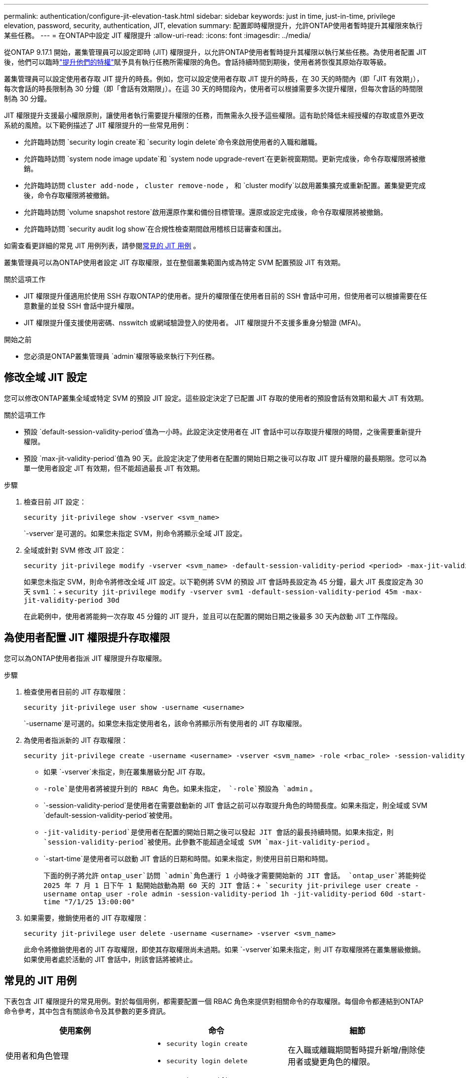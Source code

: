 ---
permalink: authentication/configure-jit-elevation-task.html 
sidebar: sidebar 
keywords: just in time, just-in-time, privilege elevation, password, security, authentication, JIT, elevation 
summary: 配置即時權限提升，允許ONTAP使用者暫時提升其權限來執行某些任務。 
---
= 在ONTAP中設定 JIT 權限提升
:allow-uri-read: 
:icons: font
:imagesdir: ../media/


[role="lead"]
從ONTAP 9.17.1 開始，叢集管理員可以設定即時 (JIT) 權限提升，以允許ONTAP使用者暫時提升其權限以執行某些任務。為使用者配置 JIT 後，他們可以臨時link:elevate-jit-access-task.html["提升他們的特權"]賦予具有執行任務所需權限的角色。會話持續時間到期後，使用者將恢復其原始存取等級。

叢集管理員可以設定使用者存取 JIT 提升的時長。例如，您可以設定使用者存取 JIT 提升的時長，在 30 天的時間內（即「JIT 有效期」），每次會話的時長限制為 30 分鐘（即「會話有效期限」）。在這 30 天的時間段內，使用者可以根據需要多次提升權限，但每次會話的時間限制為 30 分鐘。

JIT 權限提升支援最小權限原則，讓使用者執行需要提升權限的任務，而無需永久授予這些權限。這有助於降低未經授權的存取或意外更改系統的風險。以下範例描述了 JIT 權限提升的一些常見用例：

* 允許臨時訪問 `security login create`和 `security login delete`命令來啟用使用者的入職和離職。
* 允許臨時訪問 `system node image update`和 `system node upgrade-revert`在更新視窗期間。更新完成後，命令存取權限將被撤銷。
* 允許臨時訪問 `cluster add-node` ，  `cluster remove-node` ， 和 `cluster modify`以啟用叢集擴充或重新配置。叢集變更完成後，命令存取權限將被撤銷。
* 允許臨時訪問 `volume snapshot restore`啟用還原作業和備份目標管理。還原或設定完成後，命令存取權限將被撤銷。
* 允許臨時訪問 `security audit log show`在合規性檢查期間啟用稽核日誌審查和匯出。


如需查看更詳細的常見 JIT 用例列表，請參閱<<常見的 JIT 用例>> 。

叢集管理員可以為ONTAP使用者設定 JIT 存取權限，並在整個叢集範圍內或為特定 SVM 配置預設 JIT 有效期。

.關於這項工作
* JIT 權限提升僅適用於使用 SSH 存取ONTAP的使用者。提升的權限僅在使用者目前的 SSH 會話中可用，但使用者可以根據需要在任意數量的並發 SSH 會話中提升權限。
* JIT 權限提升僅支援使用密碼、nsswitch 或網域驗證登入的使用者。 JIT 權限提升不支援多重身分驗證 (MFA)。


.開始之前
* 您必須是ONTAP叢集管理員 `admin`權限等級來執行下列任務。




== 修改全域 JIT 設定

您可以修改ONTAP叢集全域或特定 SVM 的預設 JIT 設定。這些設定決定了已配置 JIT 存取的使用者的預設會話有效期和最大 JIT 有效期。

.關於這項工作
* 預設 `default-session-validity-period`值為一小時。此設定決定使用者在 JIT 會話中可以存取提升權限的時間，之後需要重新提升權限。
* 預設 `max-jit-validity-period`值為 90 天。此設定決定了使用者在配置的開始日期之後可以存取 JIT 提升權限的最長期限。您可以為單一使用者設定 JIT 有效期，但不能超過最長 JIT 有效期。


.步驟
. 檢查目前 JIT 設定：
+
[source, cli]
----
security jit-privilege show -vserver <svm_name>
----
+
`-vserver`是可選的。如果您未指定 SVM，則命令將顯示全域 JIT 設定。

. 全域或針對 SVM 修改 JIT 設定：
+
[source, cli]
----
security jit-privilege modify -vserver <svm_name> -default-session-validity-period <period> -max-jit-validity-period <period>
----
+
如果您未指定 SVM，則命令將修改全域 JIT 設定。以下範例將 SVM 的預設 JIT 會話時長設定為 45 分鐘，最大 JIT 長度設定為 30 天 `svm1` ：+ 
`security jit-privilege modify -vserver svm1 -default-session-validity-period 45m -max-jit-validity-period 30d`

+
在此範例中，使用者將能夠一次存取 45 分鐘的 JIT 提升，並且可以在配置的開始日期之後最多 30 天內啟動 JIT 工作階段。





== 為使用者配置 JIT 權限提升存取權限

您可以為ONTAP使用者指派 JIT 權限提升存取權限。

.步驟
. 檢查使用者目前的 JIT 存取權限：
+
[source, cli]
----
security jit-privilege user show -username <username>
----
+
`-username`是可選的。如果您未指定使用者名，該命令將顯示所有使用者的 JIT 存取權限。

. 為使用者指派新的 JIT 存取權限：
+
[source, cli]
----
security jit-privilege create -username <username> -vserver <svm_name> -role <rbac_role> -session-validity-period <period> -jit-validity-period <period> -start-time <date>
----
+
** 如果 `-vserver`未指定，則在叢集層級分配 JIT 存取。
**  `-role`是使用者將被提升到的 RBAC 角色。如果未指定，  `-role`預設為 `admin` 。
** `-session-validity-period`是使用者在需要啟動新的 JIT 會話之前可以存取提升角色的時間長度。如果未指定，則全域或 SVM  `default-session-validity-period`被使用。
** `-jit-validity-period`是使用者在配置的開始日期之後可以發起 JIT 會話的最長持續時間。如果未指定，則 `session-validity-period`被使用。此參數不能超過全域或 SVM  `max-jit-validity-period` 。
** `-start-time`是使用者可以啟動 JIT 會話的日期和時間。如果未指定，則使用目前日期和時間。
+
下面的例子將允許 `ontap_user`訪問 `admin`角色運行 1 小時後才需要開始新的 JIT 會話。  `ontap_user`將能夠從 2025 年 7 月 1 日下午 1 點開始啟動為期 60 天的 JIT 會話：+ 
`security jit-privilege user create -username ontap_user -role admin -session-validity-period 1h -jit-validity-period 60d -start-time "7/1/25 13:00:00"`



. 如果需要，撤銷使用者的 JIT 存取權限：
+
[source, cli]
----
security jit-privilege user delete -username <username> -vserver <svm_name>
----
+
此命令將撤銷使用者的 JIT 存取權限，即使其存取權限尚未過期。如果 `-vserver`如果未指定，則 JIT 存取權限將在叢集層級撤銷。如果使用者處於活動的 JIT 會話中，則該會話將被終止。





== 常見的 JIT 用例

下表包含 JIT 權限提升的常見用例。對於每個用例，都需要配置一個 RBAC 角色來提供對相關命令的存取權限。每個命令都連結到ONTAP命令參考，其中包含有關該命令及其參數的更多資訊。

[cols="1,1a,1"]
|===
| 使用案例 | 命令 | 細節 


| 使用者和角色管理  a| 
* `security login create`
* `security login delete`

| 在入職或離職期間暫時提升新增/刪除使用者或變更角色的權限。 


| 證書管理  a| 
* `security certificate create`
* `security certificate install`

| 授予證書安裝或更新的短期存取權限。 


| SSH/CLI 存取控制  a| 
* `security login create -application ssh`

| 暫時授予 SSH 存取權限以進行故障排除或供應商支援。 


| 授權管理  a| 
* `system license add`
* `system license delete`

| 授予在功能啟動或停用期間新增或刪除許可證的權限。 


| 系統升級和修補  a| 
* `system node image update`
* `system node upgrade-revert`

| 提升升級窗口，然後撤銷。 


| 網路安全設定  a| 
* `security login role create`
* `security login role modify`

| 允許對網路相關的安全角色進行臨時更改。 


| 叢集管理  a| 
* `cluster add-node`
* `cluster remove-node`
* `cluster modify`

| 提升叢集擴充或重新配置。 


| SVM 管理  a| 
* `vserver create`
* `vserver delete`
* `vserver modify`

| 暫時授予 SVM 管理員權限以進行設定或停用。 


| 磁碟區管理  a| 
* `volume create`
* `volume delete`
* `volume modify`

| 提升磁碟區配置、調整大小或刪除的權限。 


| 快照管理  a| 
* `volume snapshot create`
* `volume snapshot delete`
* `volume snapshot restore`

| 提升快照刪除或在復原期間復原的權限。 


| 網路組態  a| 
* `network interface create`
* `network port vlan create`

| 授予在維護時段內進行網路變更的權利。 


| 磁碟/聚合管理  a| 
* `storage disk assign`
* `storage aggregate create`
* `storage aggregate add-disks`

| 提升新增或刪除磁碟或管理聚合的能力。 


| 資料保護  a| 
* `snapmirror create`
* `snapmirror modify`
* `snapmirror restore`

| 暫時提升以配置或恢復SnapMirror關係。 


| 效能調優  a| 
* `qos policy-group create`
* `qos policy-group modify`

| 提升性能故障排除或調整。 


| 審計日誌訪問  a| 
* `security audit log show`

| 在合規性檢查期間暫時提升稽核日誌審查或匯出權限。 


| 事件和警報管理  a| 
* `event notification create`
* `event notification modify`

| 提升設定或測試事件通知或 SNMP 陷阱的權限。 


| 合規性驅動的數據訪問  a| 
* `volume show`
* `security audit log show`

| 授予審計員臨時唯讀存取權限以審查敏感資料或日誌。 


| 特權訪問審查  a| 
* `security login show`
* `security login role show`

| 暫時提升權限以審查和報告特權存取權限。在限定時間內授予唯讀權限。 
|===
.相關資訊
* link:https://docs.netapp.com/us-en/ontap-cli/search.html?q=cluster["叢集"^]
* link:https://docs.netapp.com/us-en/ontap-cli/search.html?q=event+notification["事件通知"^]
* link:https://docs.netapp.com/us-en/ontap-cli/search.html?q=network["網路"^]
* link:https://docs.netapp.com/us-en/ontap-cli/search.html?q=qos+policy-group["QoS策略組"^]
* link:https://docs.netapp.com/us-en/ontap-cli/search.html?q=security["安全性"^]
* link:https://docs.netapp.com/us-en/ontap-cli/search.html?q=snapmirror["SnapMirror"^]
* link:https://docs.netapp.com/us-en/ontap-cli/search.html?q=storage["貯存"^]
* link:https://docs.netapp.com/us-en/ontap-cli/search.html?q=system["系統"^]
* link:https://docs.netapp.com/us-en/ontap-cli/search.html?q=volume["Volume"^]
* link:https://docs.netapp.com/us-en/ontap-cli/search.html?q=vserver["Vserver"^]

